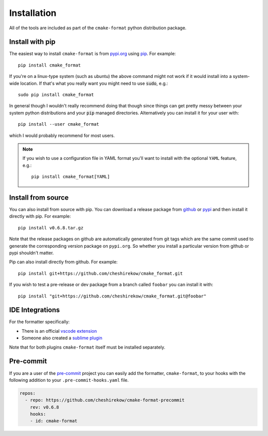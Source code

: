 ============
Installation
============

All of the tools are included as part of the ``cmake-format`` python
distribution package.

Install with pip
================

The easiest way to install ``cmake-format`` is from `pypi.org`_
using `pip`_. For example::

    pip install cmake_format

If you're on a linux-type system (such as ubuntu) the above command might not
work if it would install into a system-wide location. If that's what you
really want you might need to use :code:`sudo`, e.g.::

    sudo pip install cmake_format

In general though I wouldn't really recommend doing that though since things
can get pretty messy between your system python distributions and your
:code:`pip` managed directories. Alternatively you can install it for your user
with::

    pip install --user cmake_format

which I would probably recommend for most users.

.. note::

   If you wish to use a configuration file in YAML format you'll want to
   install with the optional ``YAML`` feature, e.g.::

       pip install cmake_format[YAML]

.. _`pypi.org`: https://pypi.org/project/cmake-format/
.. _pip: https://pip.pypa.io/en/stable/

Install from source
===================

You can also install from source with pip. You can download a release package
from github__ or pypi__ and then install it directly with pip. For example::

  pip install v0.6.8.tar.gz

.. __: https://github.com/cheshirekow/cmake_format/releases
.. __: https://pypi.org/project/cmake-format/#files

Note that the release packages on github are automatically generated from git
tags which are the same commit used to generate the corresponding version
package on ``pypi.org``. So whether you install a particular version from
github or pypi shouldn't matter.

Pip can also install directly from github. For example::

    pip install git+https://github.com/cheshirekow/cmake_format.git

If you wish to test a pre-release or dev package from a branch called
``foobar`` you can install it with::

    pip install "git+https://github.com/cheshirekow/cmake_format.git@foobar"

IDE Integrations
================

For the formatter specifically:

* There is an official `vscode extension`__
* Someone also created a `sublime plugin`__

.. __: https://marketplace.visualstudio.com/items?itemName=cheshirekow.cmake-format
.. __: https://packagecontrol.io/packages/CMakeFormat

Note that for both plugins ``cmake-format`` itself must be installed
separately.

Pre-commit
==========

If you are a user of the `pre-commit`__ project you can easily add the
formatter, ``cmake-format``, to your hooks with the following addition to your
``.pre-commit-hooks.yaml`` file.

.. __: https://pre-commit.com/

.. code:: yaml

   repos:
     - repo: https://github.com/cheshirekow/cmake-format-precommit
       rev: v0.6.8
       hooks:
       - id: cmake-format
